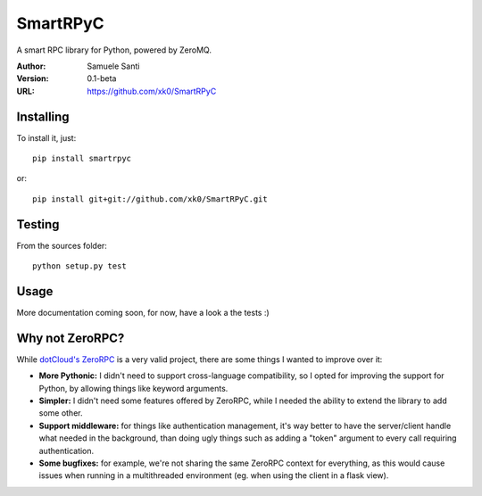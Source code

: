SmartRPyC
#########

A smart RPC library for Python, powered by ZeroMQ.

.. image:: https://travis-ci.org/xk0/SmartRPyC.png
    :alt: Build status
    :target: https://travis-ci.org/xk0/SmartRPyC

:Author: Samuele Santi
:Version: 0.1-beta
:URL: https://github.com/xk0/SmartRPyC


Installing
==========

To install it, just::

    pip install smartrpyc

or::

    pip install git+git://github.com/xk0/SmartRPyC.git


Testing
=======

From the sources folder::

    python setup.py test


Usage
=====

More documentation coming soon, for now, have a look a the tests :)


Why not ZeroRPC?
================

While `dotCloud's ZeroRPC`_ is a very valid project, there are some
things I wanted to improve over it:

* **More Pythonic:** I didn't need to support cross-language compatibility,
  so I opted for improving the support for Python, by allowing things
  like keyword arguments.

* **Simpler:** I didn't need some features offered by ZeroRPC,
  while I needed the ability to extend the library to add some other.

* **Support middleware:** for things like authentication management,
  it's way better to have the server/client handle what needed in
  the background, than doing ugly things such as adding a "token"
  argument to every call requiring authentication.

* **Some bugfixes:** for example, we're not sharing the same ZeroRPC
  context for everything, as this would cause issues when running
  in a multithreaded environment (eg. when using the client in a flask view).

.. _dotCloud's ZeroRPC: http://zerorpc.dotcloud.com/
